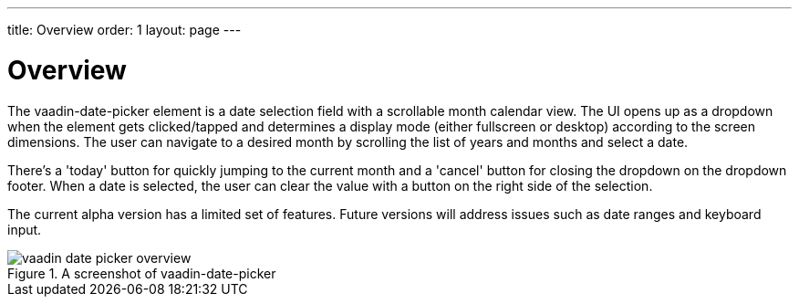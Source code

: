 ---
title: Overview
order: 1
layout: page
---

[[vaadin-date-picker.overview]]
= Overview

The [elementname]#vaadin-date-picker# element is a date selection field with a scrollable month calendar view.
The UI opens up as a dropdown when the element gets clicked/tapped and determines a display mode (either fullscreen or desktop) according to the screen dimensions.
The user can navigate to a desired month by scrolling the list of years and months and select a date.

There's a 'today' button for quickly jumping to the current month and a 'cancel' button for closing the dropdown on the dropdown footer.
When a date is selected, the user can clear the value with a button on the right side of the selection.

The current alpha version has a limited set of features.
Future versions will address issues such as date ranges and keyboard input.

[[figure.vaadin-date-picker.overview]]
.A screenshot of vaadin-date-picker
image::img/vaadin-date-picker-overview.png[]
